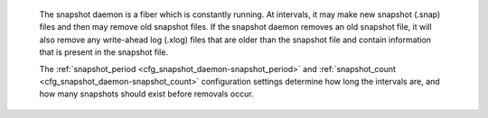     
    

    The snapshot daemon is a fiber which is constantly running.
    At intervals, it may make new snapshot (.snap) files and
    then may remove old snapshot files. If the snapshot daemon
    removes an old snapshot file, it will also remove any
    write-ahead log (.xlog) files that are older than the
    snapshot file and contain information that is present in
    the snapshot file.

    The :ref:`snapshot_period <cfg_snapshot_daemon-snapshot_period>` and :ref:`snapshot_count <cfg_snapshot_daemon-snapshot_count>`
    configuration settings determine how long the intervals are,
    and how many snapshots should exist before removals occur.

.. _cfg_snapshot_daemon-snapshot_period:

.. confval:: snapshot_period

    The interval between actions by the snapshot daemon, in seconds.
    If ``snapshot_period`` is set to a value greater than zero,
    and there is activity which causes change to a database,
    then the snapshot daemon will call :ref:`box.snapshot <admin-snapshot>` every
    ``snapshot_period`` seconds, creating a new snapshot file each time.

    For example: ``box.cfg{snapshot_period=3600}``
    will cause the snapshot daemon to create a new database snapshot
    once per hour.

    Type: integer |br|
    Default: 0 |br|
    Dynamic: yes |br|

.. _cfg_snapshot_daemon-snapshot_count:

.. confval:: snapshot_count

    The maximum number of snapshots that may exist on the snap_dir
    directory before the snapshot daemon will remove old snapshots.
    If snapshot_count equals zero, then the snapshot daemon does not remove
    old snapshots.
    For example:

    .. code-block:: lua

        box.cfg{
            snapshot_period = 3600,
            snapshot_count  = 10
        }

    will cause the snapshot daemon to create a new snapshot each hour until
    it has created ten snapshots. After that, it will remove the oldest
    snapshot (and any associated write-ahead-log files) after creating a new one.


    Type: integer |br|
    Default: 6 |br|
    Dynamic: yes |br|
